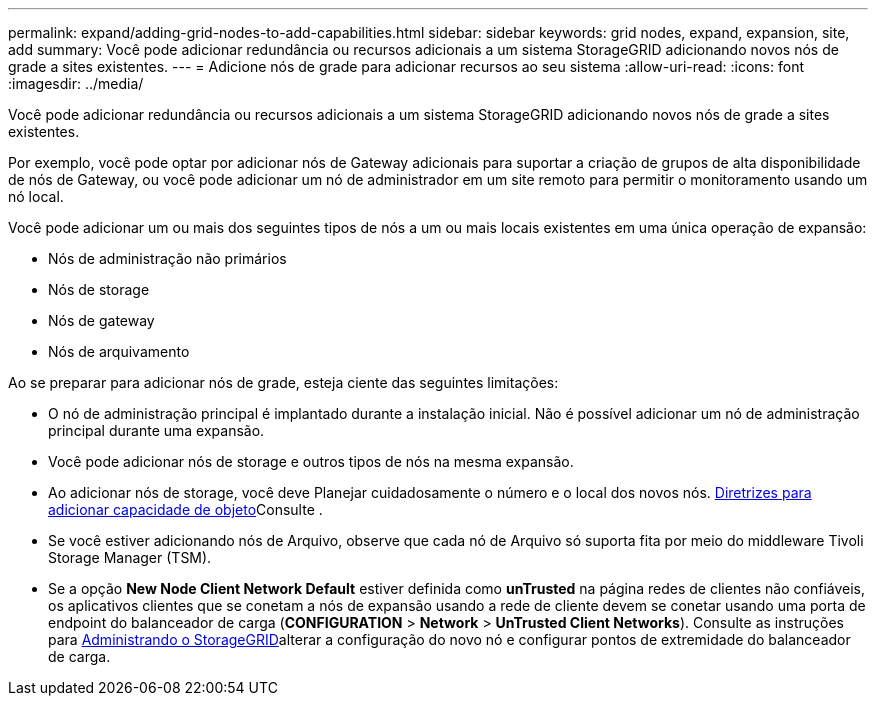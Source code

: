 ---
permalink: expand/adding-grid-nodes-to-add-capabilities.html 
sidebar: sidebar 
keywords: grid nodes, expand, expansion, site, add 
summary: Você pode adicionar redundância ou recursos adicionais a um sistema StorageGRID adicionando novos nós de grade a sites existentes. 
---
= Adicione nós de grade para adicionar recursos ao seu sistema
:allow-uri-read: 
:icons: font
:imagesdir: ../media/


[role="lead"]
Você pode adicionar redundância ou recursos adicionais a um sistema StorageGRID adicionando novos nós de grade a sites existentes.

Por exemplo, você pode optar por adicionar nós de Gateway adicionais para suportar a criação de grupos de alta disponibilidade de nós de Gateway, ou você pode adicionar um nó de administrador em um site remoto para permitir o monitoramento usando um nó local.

Você pode adicionar um ou mais dos seguintes tipos de nós a um ou mais locais existentes em uma única operação de expansão:

* Nós de administração não primários
* Nós de storage
* Nós de gateway
* Nós de arquivamento


Ao se preparar para adicionar nós de grade, esteja ciente das seguintes limitações:

* O nó de administração principal é implantado durante a instalação inicial. Não é possível adicionar um nó de administração principal durante uma expansão.
* Você pode adicionar nós de storage e outros tipos de nós na mesma expansão.
* Ao adicionar nós de storage, você deve Planejar cuidadosamente o número e o local dos novos nós. xref:../expand/guidelines-for-adding-object-capacity.adoc[Diretrizes para adicionar capacidade de objeto]Consulte .
* Se você estiver adicionando nós de Arquivo, observe que cada nó de Arquivo só suporta fita por meio do middleware Tivoli Storage Manager (TSM).
* Se a opção *New Node Client Network Default* estiver definida como *unTrusted* na página redes de clientes não confiáveis, os aplicativos clientes que se conetam a nós de expansão usando a rede de cliente devem se conetar usando uma porta de endpoint do balanceador de carga (*CONFIGURATION* > *Network* > *UnTrusted Client Networks*). Consulte as instruções para xref:../admin/index.adoc[Administrando o StorageGRID]alterar a configuração do novo nó e configurar pontos de extremidade do balanceador de carga.

